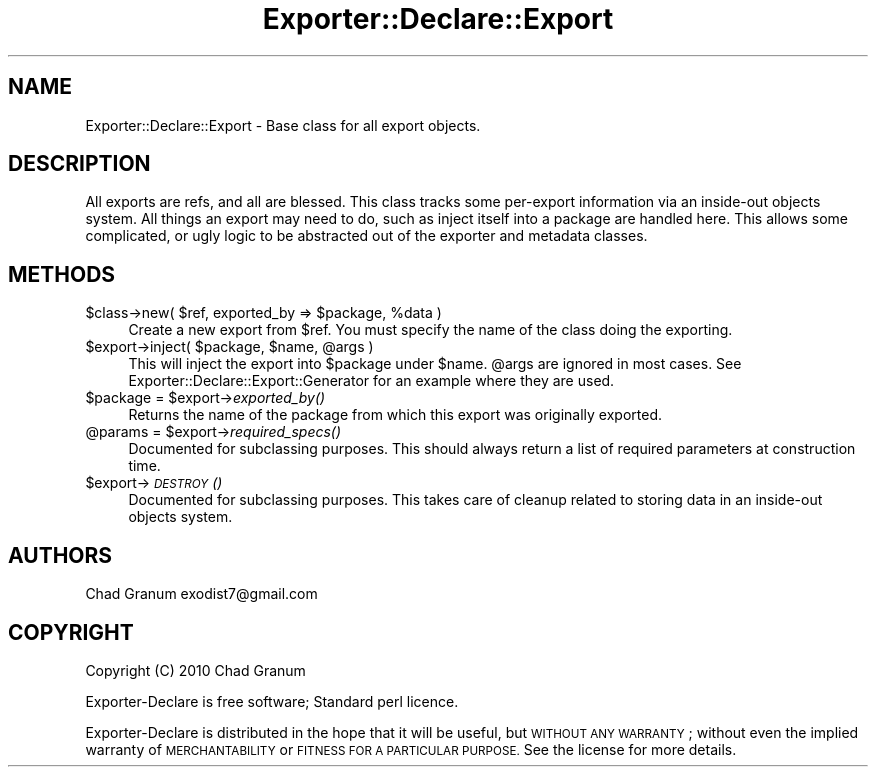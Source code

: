 .\" Automatically generated by Pod::Man 2.27 (Pod::Simple 3.28)
.\"
.\" Standard preamble:
.\" ========================================================================
.de Sp \" Vertical space (when we can't use .PP)
.if t .sp .5v
.if n .sp
..
.de Vb \" Begin verbatim text
.ft CW
.nf
.ne \\$1
..
.de Ve \" End verbatim text
.ft R
.fi
..
.\" Set up some character translations and predefined strings.  \*(-- will
.\" give an unbreakable dash, \*(PI will give pi, \*(L" will give a left
.\" double quote, and \*(R" will give a right double quote.  \*(C+ will
.\" give a nicer C++.  Capital omega is used to do unbreakable dashes and
.\" therefore won't be available.  \*(C` and \*(C' expand to `' in nroff,
.\" nothing in troff, for use with C<>.
.tr \(*W-
.ds C+ C\v'-.1v'\h'-1p'\s-2+\h'-1p'+\s0\v'.1v'\h'-1p'
.ie n \{\
.    ds -- \(*W-
.    ds PI pi
.    if (\n(.H=4u)&(1m=24u) .ds -- \(*W\h'-12u'\(*W\h'-12u'-\" diablo 10 pitch
.    if (\n(.H=4u)&(1m=20u) .ds -- \(*W\h'-12u'\(*W\h'-8u'-\"  diablo 12 pitch
.    ds L" ""
.    ds R" ""
.    ds C` ""
.    ds C' ""
'br\}
.el\{\
.    ds -- \|\(em\|
.    ds PI \(*p
.    ds L" ``
.    ds R" ''
.    ds C`
.    ds C'
'br\}
.\"
.\" Escape single quotes in literal strings from groff's Unicode transform.
.ie \n(.g .ds Aq \(aq
.el       .ds Aq '
.\"
.\" If the F register is turned on, we'll generate index entries on stderr for
.\" titles (.TH), headers (.SH), subsections (.SS), items (.Ip), and index
.\" entries marked with X<> in POD.  Of course, you'll have to process the
.\" output yourself in some meaningful fashion.
.\"
.\" Avoid warning from groff about undefined register 'F'.
.de IX
..
.nr rF 0
.if \n(.g .if rF .nr rF 1
.if (\n(rF:(\n(.g==0)) \{
.    if \nF \{
.        de IX
.        tm Index:\\$1\t\\n%\t"\\$2"
..
.        if !\nF==2 \{
.            nr % 0
.            nr F 2
.        \}
.    \}
.\}
.rr rF
.\"
.\" Accent mark definitions (@(#)ms.acc 1.5 88/02/08 SMI; from UCB 4.2).
.\" Fear.  Run.  Save yourself.  No user-serviceable parts.
.    \" fudge factors for nroff and troff
.if n \{\
.    ds #H 0
.    ds #V .8m
.    ds #F .3m
.    ds #[ \f1
.    ds #] \fP
.\}
.if t \{\
.    ds #H ((1u-(\\\\n(.fu%2u))*.13m)
.    ds #V .6m
.    ds #F 0
.    ds #[ \&
.    ds #] \&
.\}
.    \" simple accents for nroff and troff
.if n \{\
.    ds ' \&
.    ds ` \&
.    ds ^ \&
.    ds , \&
.    ds ~ ~
.    ds /
.\}
.if t \{\
.    ds ' \\k:\h'-(\\n(.wu*8/10-\*(#H)'\'\h"|\\n:u"
.    ds ` \\k:\h'-(\\n(.wu*8/10-\*(#H)'\`\h'|\\n:u'
.    ds ^ \\k:\h'-(\\n(.wu*10/11-\*(#H)'^\h'|\\n:u'
.    ds , \\k:\h'-(\\n(.wu*8/10)',\h'|\\n:u'
.    ds ~ \\k:\h'-(\\n(.wu-\*(#H-.1m)'~\h'|\\n:u'
.    ds / \\k:\h'-(\\n(.wu*8/10-\*(#H)'\z\(sl\h'|\\n:u'
.\}
.    \" troff and (daisy-wheel) nroff accents
.ds : \\k:\h'-(\\n(.wu*8/10-\*(#H+.1m+\*(#F)'\v'-\*(#V'\z.\h'.2m+\*(#F'.\h'|\\n:u'\v'\*(#V'
.ds 8 \h'\*(#H'\(*b\h'-\*(#H'
.ds o \\k:\h'-(\\n(.wu+\w'\(de'u-\*(#H)/2u'\v'-.3n'\*(#[\z\(de\v'.3n'\h'|\\n:u'\*(#]
.ds d- \h'\*(#H'\(pd\h'-\w'~'u'\v'-.25m'\f2\(hy\fP\v'.25m'\h'-\*(#H'
.ds D- D\\k:\h'-\w'D'u'\v'-.11m'\z\(hy\v'.11m'\h'|\\n:u'
.ds th \*(#[\v'.3m'\s+1I\s-1\v'-.3m'\h'-(\w'I'u*2/3)'\s-1o\s+1\*(#]
.ds Th \*(#[\s+2I\s-2\h'-\w'I'u*3/5'\v'-.3m'o\v'.3m'\*(#]
.ds ae a\h'-(\w'a'u*4/10)'e
.ds Ae A\h'-(\w'A'u*4/10)'E
.    \" corrections for vroff
.if v .ds ~ \\k:\h'-(\\n(.wu*9/10-\*(#H)'\s-2\u~\d\s+2\h'|\\n:u'
.if v .ds ^ \\k:\h'-(\\n(.wu*10/11-\*(#H)'\v'-.4m'^\v'.4m'\h'|\\n:u'
.    \" for low resolution devices (crt and lpr)
.if \n(.H>23 .if \n(.V>19 \
\{\
.    ds : e
.    ds 8 ss
.    ds o a
.    ds d- d\h'-1'\(ga
.    ds D- D\h'-1'\(hy
.    ds th \o'bp'
.    ds Th \o'LP'
.    ds ae ae
.    ds Ae AE
.\}
.rm #[ #] #H #V #F C
.\" ========================================================================
.\"
.IX Title "Exporter::Declare::Export 3"
.TH Exporter::Declare::Export 3 "2013-12-19" "perl v5.19.3" "User Contributed Perl Documentation"
.\" For nroff, turn off justification.  Always turn off hyphenation; it makes
.\" way too many mistakes in technical documents.
.if n .ad l
.nh
.SH "NAME"
Exporter::Declare::Export \- Base class for all export objects.
.SH "DESCRIPTION"
.IX Header "DESCRIPTION"
All exports are refs, and all are blessed. This class tracks some per-export
information via an inside-out objects system. All things an export may need to
do, such as inject itself into a package are handled here. This allows some
complicated, or ugly logic to be abstracted out of the exporter and metadata
classes.
.SH "METHODS"
.IX Header "METHODS"
.ie n .IP "$class\->new( $ref, exported_by => $package, %data )" 4
.el .IP "\f(CW$class\fR\->new( \f(CW$ref\fR, exported_by => \f(CW$package\fR, \f(CW%data\fR )" 4
.IX Item "$class->new( $ref, exported_by => $package, %data )"
Create a new export from \f(CW$ref\fR. You must specify the name of the class doing the
exporting.
.ie n .IP "$export\->inject( $package, $name, @args )" 4
.el .IP "\f(CW$export\fR\->inject( \f(CW$package\fR, \f(CW$name\fR, \f(CW@args\fR )" 4
.IX Item "$export->inject( $package, $name, @args )"
This will inject the export into \f(CW$package\fR under \f(CW$name\fR. \f(CW@args\fR are ignored in
most cases. See Exporter::Declare::Export::Generator for an example where
they are used.
.ie n .IP "$package = $export\->\fIexported_by()\fR" 4
.el .IP "\f(CW$package\fR = \f(CW$export\fR\->\fIexported_by()\fR" 4
.IX Item "$package = $export->exported_by()"
Returns the name of the package from which this export was originally exported.
.ie n .IP "@params = $export\->\fIrequired_specs()\fR" 4
.el .IP "\f(CW@params\fR = \f(CW$export\fR\->\fIrequired_specs()\fR" 4
.IX Item "@params = $export->required_specs()"
Documented for subclassing purposes. This should always return a list of
required parameters at construction time.
.ie n .IP "$export\->\s-1\fIDESTROY\s0()\fR" 4
.el .IP "\f(CW$export\fR\->\s-1\fIDESTROY\s0()\fR" 4
.IX Item "$export->DESTROY()"
Documented for subclassing purposes. This takes care of cleanup related to
storing data in an inside-out objects system.
.SH "AUTHORS"
.IX Header "AUTHORS"
Chad Granum exodist7@gmail.com
.SH "COPYRIGHT"
.IX Header "COPYRIGHT"
Copyright (C) 2010 Chad Granum
.PP
Exporter-Declare is free software; Standard perl licence.
.PP
Exporter-Declare is distributed in the hope that it will be useful, but
\&\s-1WITHOUT ANY WARRANTY\s0; without even the implied warranty of \s-1MERCHANTABILITY\s0 or
\&\s-1FITNESS FOR A PARTICULAR PURPOSE. \s0 See the license for more details.
